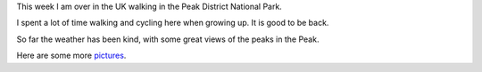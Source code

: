 .. title: Walking in the Peak District
.. slug: walking-in-the-peak-district
.. date: 2015-09-24 16:50:33 UTC
.. tags: 
.. category: 
.. link: 
.. description: 
.. type: text

This week I am over in the UK walking in the Peak District National
Park.

I spent a lot of time walking and cycling here when growing up.  It is
good to be back.

So far the weather has been kind, with some great views of the peaks
in the Peak.

.. image:: ../galleries/PeakDistrict/20150923_101002.jpg
    :height: 300
    :width:  400

Here are some more `pictures`_.

.. _pictures:  ../galleries/PeakDistrict/
